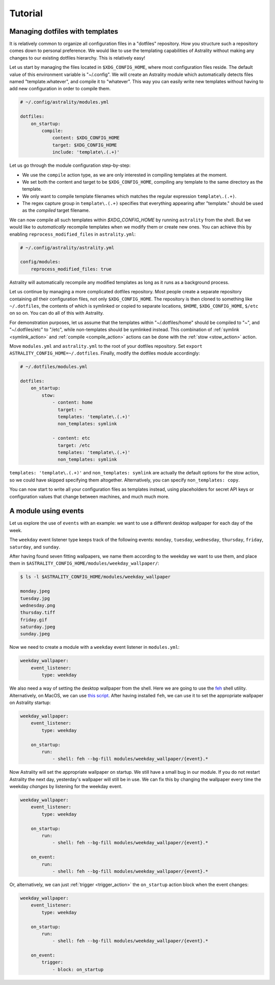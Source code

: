 .. _examples:

========
Tutorial
========

.. _examples_dotfiles:

Managing dotfiles with templates
================================

It is relatively common to organize all configuration files in a "dotfiles"
repository. How you structure such a repository comes down to personal
preference. We would like to use the templating capabilities of Astrality
without making any changes to our existing dotfiles hierarchy. This is
relatively easy!

Let us start by managing the files located in ``$XDG_CONFIG_HOME``, where most
configuration files reside. The default value of this environment variable is
"~/.config". We will create an Astrality module which automatically detects
files named "template.whatever", and compile it to "whatever". This way you can
easily write new templates without having to add new configuration in order to
compile them.

.. code-block:: yaml

    # ~/.config/astrality/modules.yml

    dotfiles:
        on_startup:
            compile:
                content: $XDG_CONFIG_HOME
                target: $XDG_CONFIG_HOME
                include: 'template\.(.+)'

Let us go through the module configuration step-by-step:

- We use the ``compile`` action type, as we are only interested in compiling
  templates at the moment.
- We set both the content and target to be ``$XDG_CONFIG_HOME``, compiling any
  template to the same directory as the template.
- We only want to compile template filenames which matches the regular
  expression ``template\.(.+)``.
- The regex capture group in ``template\.(.+)`` specifies that everything
  appearing after "template." should be used as the *compiled* target filename.

We can now compile all such templates within *$XDG_CONFIG_HOME* by running
``astrality`` from the shell. But we would like to *automatically* recompile
templates when we modify them or create new ones. You can achieve this by
enabling ``reprocess_modified_files`` in ``astrality.yml``:

.. code-block:: yaml

    # ~/.config/astrality/astrality.yml

    config/modules:
        reprocess_modified_files: true

Astrality will automatically recompile any modified templates as long as it
runs as a background process.

Let us continue by managing a more complicated dotfiles repository. Most people
create a separate repository containing *all* their configuration files, not
only ``$XDG_CONFIG_HOME``. The repository is then cloned to something like
``~/.dotfiles``, the contents of which is symlinked or copied to separate
locations, ``$HOME``, ``$XDG_CONFIG_HOME``, ``$/etc`` on so on. You can do all
of this with Astrality.


For demonstration purposes, let us assume that the templates within
"~/.dotfiles/home" should be compiled to "~", and "~/.dotfiles/etc" to "/etc",
while non-templates should be symlinked instead. This combination of
:ref:`symlink <symlink_action>` and :ref:`compile <compile_action>` actions can
be done with the :ref:`stow <stow_action>` action.

Move ``modules.yml`` and ``astrality.yml`` to the root of your dotfiles
repository. Set ``export ASTRALITY_CONFIG_HOME=~/.dotfiles``. Finally, modify
the dotfiles module accordingly:

.. code-block:: yaml

    # ~/.dotfiles/modules.yml

    dotfiles:
        on_startup:
            stow:
                - content: home
                  target: ~
                  templates: 'template\.(.+)'
                  non_templates: symlink

                - content: etc
                  target: /etc
                  templates: 'template\.(.+)'
                  non_templates: symlink

``templates: 'template\.(.+)'`` and ``non_templates: symlink`` are actually the
default options for the stow action, so we could have skipped specifying them
altogether. Alternatively, you can specify ``non_templates: copy``.

You can now start to write all your configuration files as templates instead,
using placeholders for secret API keys or configuration values that change
between machines, and much much more.

.. _examples_weekday_wallpaper:

A module using events
=====================

Let us explore the use of ``events`` with an example: we want to use a different desktop wallpaper for each day of the week.

The ``weekday`` event listener type keeps track of the following events: ``monday``, ``tuesday``, ``wednesday``, ``thursday``, ``friday``, ``saturday``, and ``sunday``.

After having found seven fitting wallpapers, we name them according to the weekday we want to use them, and place them in ``$ASTRALITY_CONFIG_HOME/modules/weekday_wallpaper/``:

.. code-block:: console

    $ ls -l $ASTRALITY_CONFIG_HOME/modules/weekday_wallpaper

    monday.jpeg
    tuesday.jpg
    wednesday.png
    thursday.tiff
    friday.gif
    saturday.jpeg
    sunday.jpeg

Now we need to create a module with a ``weekday`` event listener in ``modules.yml``:

.. code-block:: yaml

    weekday_wallpaper:
        event_listener:
            type: weekday


We also need a way of setting the desktop wallpaper from the shell. Here we are going to use the `feh <https://wiki.archlinux.org/index.php/feh>`_ shell utility. Alternatively, on MacOS, we can use `this script <https://apple.stackexchange.com/a/150336>`_. After having installed ``feh``, we can use it to set the appropriate wallpaper on Astrality startup:

.. code-block:: yaml

    weekday_wallpaper:
        event_listener:
            type: weekday

        on_startup:
            run:
                - shell: feh --bg-fill modules/weekday_wallpaper/{event}.*

Now Astrality will set the appropriate wallpaper on startup. We still have a small bug in our module. If you do not restart Astrality the next day, yesterday's wallpaper will still be in use. We can fix this by changing the wallpaper every time the weekday *changes* by listening for the weekday event.

.. code-block:: yaml

    weekday_wallpaper:
        event_listener:
            type: weekday

        on_startup:
            run:
                - shell: feh --bg-fill modules/weekday_wallpaper/{event}.*

        on_event:
            run:
                - shell: feh --bg-fill modules/weekday_wallpaper/{event}.*

Or, alternatively, we can just :ref:`trigger <trigger_action>` the ``on_startup`` action block when the event changes:

.. code-block:: yaml

    weekday_wallpaper:
        event_listener:
            type: weekday

        on_startup:
            run:
                - shell: feh --bg-fill modules/weekday_wallpaper/{event}.*

        on_event:
            trigger: 
                - block: on_startup
